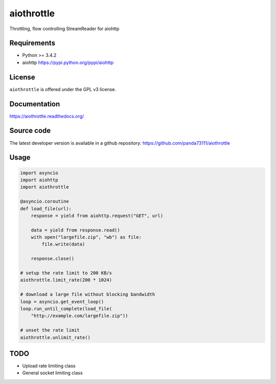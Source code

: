 aiothrottle
===========

Throttling, flow controlling StreamReader for aiohttp

.. image:: https://img.shields.io/pypi/v/aiothrottle.svg
    :target: https://pypi.python.org/pypi/aiothrottle
    :alt: Package Version

.. image:: https://travis-ci.org/panda73111/aiothrottle.svg?branch=master
    :target: https://travis-ci.org/panda73111/aiothrottle
    :alt: Build Status

.. image:: https://coveralls.io/repos/panda73111/aiothrottle/badge.svg?branch=master&service=github
    :target: https://coveralls.io/github/panda73111/aiothrottle?branch=master
    :alt: Coverage Status

.. image:: https://readthedocs.org/projects/aiothrottle/badge/?version=latest
    :target: https://readthedocs.org/projects/aiothrottle/?badge=latest
    :alt: Documentation Status

.. image:: https://img.shields.io/pypi/pyversions/aiothrottle.svg
    :target: https://www.python.org/
    :alt: Python Version

.. image:: https://img.shields.io/pypi/l/aiothrottle.svg
    :target: http://opensource.org/licenses/GPL-3.0
    :alt: GPLv3

Requirements
------------

- Python >= 3.4.2
- aiohttp https://pypi.python.org/pypi/aiohttp


License
-------

``aiothrottle`` is offered under the GPL v3 license.


Documentation
-------------

https://aiothrottle.readthedocs.org/


Source code
-----------

The latest developer version is available in a github repository:
https://github.com/panda73111/aiothrottle


Usage
-----

.. code:: python

    import asyncio
    import aiohttp
    import aiothrottle

    @asyncio.coroutine
    def load_file(url):
        response = yield from aiohttp.request("GET", url)

        data = yield from response.read()
        with open("largefile.zip", "wb") as file:
            file.write(data)

        response.close()

    # setup the rate limit to 200 KB/s
    aiothrottle.limit_rate(200 * 1024)

    # download a large file without blocking bandwidth
    loop = asyncio.get_event_loop()
    loop.run_until_complete(load_file(
        "http://example.com/largefile.zip"))

    # unset the rate limit
    aiothrottle.unlimit_rate()


TODO
----

- Upload rate limiting class
- General socket limiting class
